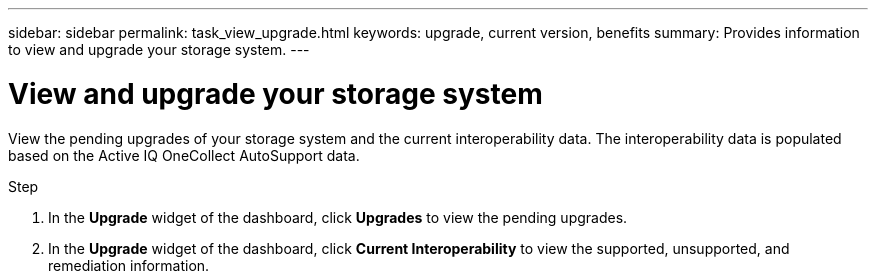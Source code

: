---
sidebar: sidebar
permalink: task_view_upgrade.html
keywords: upgrade, current version, benefits
summary: Provides information to view and upgrade your storage system.
---

= View and upgrade your storage system
:toc: macro
:toclevels: 1
:hardbreaks:
:nofooter:
:icons: font
:linkattrs:
:imagesdir: ./media/

[.lead]
View the pending upgrades of your storage system and the current interoperability data. The interoperability data is populated based on the Active IQ OneCollect AutoSupport data.

.Step
. In the *Upgrade* widget of the dashboard, click *Upgrades* to view the pending upgrades.
. In the *Upgrade* widget of the dashboard, click *Current Interoperability* to view the supported, unsupported, and remediation information.
